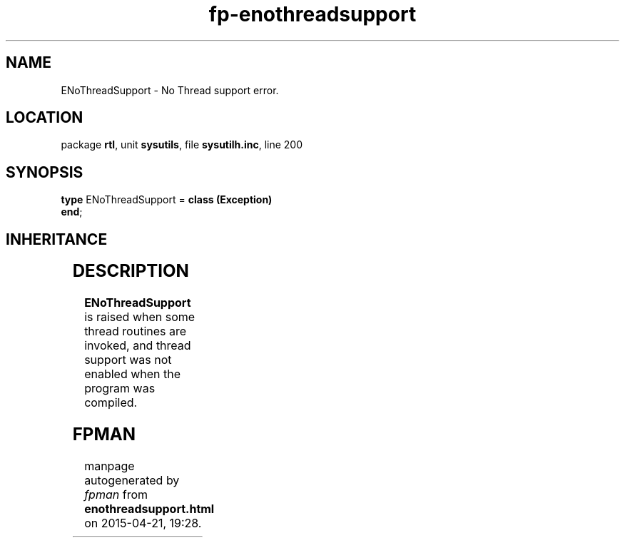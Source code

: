 .\" file autogenerated by fpman
.TH "fp-enothreadsupport" 3 "2014-03-14" "fpman" "Free Pascal Programmer's Manual"
.SH NAME
ENoThreadSupport - No Thread support error.
.SH LOCATION
package \fBrtl\fR, unit \fBsysutils\fR, file \fBsysutilh.inc\fR, line 200
.SH SYNOPSIS
\fBtype\fR ENoThreadSupport = \fBclass (Exception)\fR
.br
\fBend\fR;
.SH INHERITANCE
.TS
l l
l l
l l.
\fBENoThreadSupport\fR	No Thread support error.
\fBException\fR	Base class of all exceptions.
\fBTObject\fR	Base class of all classes.
.TE
.SH DESCRIPTION
\fBENoThreadSupport\fR is raised when some thread routines are invoked, and thread support was not enabled when the program was compiled.


.SH FPMAN
manpage autogenerated by \fIfpman\fR from \fBenothreadsupport.html\fR on 2015-04-21, 19:28.

